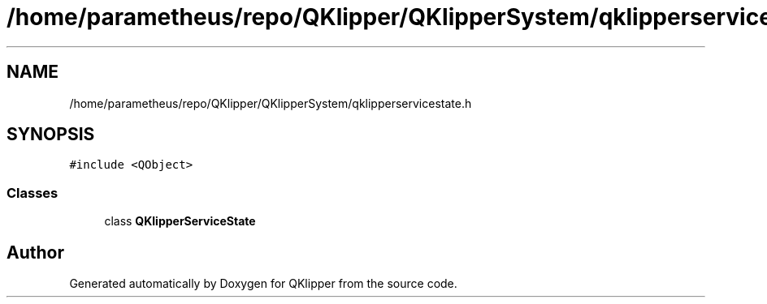 .TH "/home/parametheus/repo/QKlipper/QKlipperSystem/qklipperservicestate.h" 3 "Version 0.2" "QKlipper" \" -*- nroff -*-
.ad l
.nh
.SH NAME
/home/parametheus/repo/QKlipper/QKlipperSystem/qklipperservicestate.h
.SH SYNOPSIS
.br
.PP
\fC#include <QObject>\fP
.br

.SS "Classes"

.in +1c
.ti -1c
.RI "class \fBQKlipperServiceState\fP"
.br
.in -1c
.SH "Author"
.PP 
Generated automatically by Doxygen for QKlipper from the source code\&.
